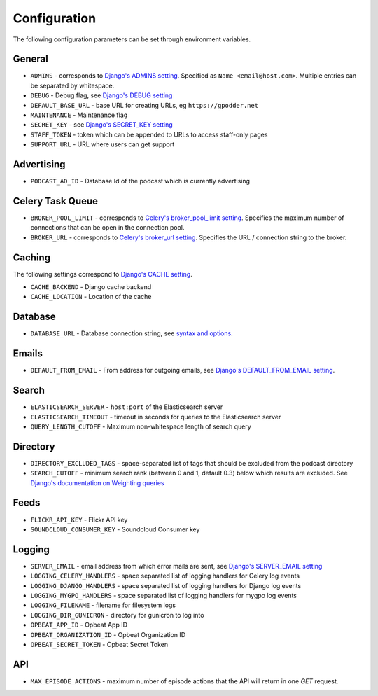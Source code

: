 .. _configuration:

Configuration
=============

The following configuration parameters can be set through environment variables.


General
-------

* ``ADMINS`` - corresponds to `Django's ADMINS setting <https://docs.djangoproject.com/en/dev/ref/settings/#admins>`_. Specified as ``Name <email@host.com>``. Multiple entries can be separated by whitespace.
* ``DEBUG`` - Debug flag, see `Django's DEBUG setting <https://docs.djangoproject.com/en/1.11/ref/settings/#std:setting-DEBUG>`_
* ``DEFAULT_BASE_URL`` - base URL for creating URLs, eg ``https://gpodder.net``
* ``MAINTENANCE`` - Maintenance flag
* ``SECRET_KEY`` - see `Django's SECRET_KEY setting <https://docs.djangoproject.com/en/1.11/ref/settings/#secret-key>`_
* ``STAFF_TOKEN`` - token which can be appended to URLs to access staff-only pages
* ``SUPPORT_URL`` - URL where users can get support


Advertising
-----------

* ``PODCAST_AD_ID`` - Database Id of the podcast which is currently advertising


Celery Task Queue
-----------------

* ``BROKER_POOL_LIMIT`` - corresponds to `Celery's broker_pool_limit setting <http://docs.celeryproject.org/en/latest/userguide/configuration.html#broker-pool-limit>`_. Specifies the maximum number of connections that can be open in the connection pool.
* ``BROKER_URL`` - corresponds to `Celery's broker_url setting <http://docs.celeryproject.org/en/latest/userguide/configuration.html#std:setting-broker_url>`_. Specifies the URL / connection string to the broker.


Caching
-------

The following settings correspond to `Django's CACHE setting
<https://docs.djangoproject.com/en/1.11/ref/settings/#std:setting-CACHES>`_.

* ``CACHE_BACKEND`` - Django cache backend
* ``CACHE_LOCATION`` - Location of the cache


Database
--------

* ``DATABASE_URL`` - Database connection string, see `syntax and options <https://github.com/kennethreitz/dj-database-url>`_.


Emails
------

* ``DEFAULT_FROM_EMAIL`` - From address for outgoing emails, see `Django's DEFAULT_FROM_EMAIL setting <https://docs.djangoproject.com/en/1.11/ref/settings/#default-from-email>`_.


Search
------

* ``ELASTICSEARCH_SERVER`` - ``host:port`` of the Elasticsearch server
* ``ELASTICSEARCH_TIMEOUT`` - timeout in seconds for queries to the Elasticsearch server
* ``QUERY_LENGTH_CUTOFF`` - Maximum non-whitespace length of search query


Directory
---------

* ``DIRECTORY_EXCLUDED_TAGS`` - space-separated list of tags that should be excluded from the podcast directory
* ``SEARCH_CUTOFF`` - minimum search rank (between 0 and 1, default 0.3) below which results are excluded. See `Django's documentation on Weighting queries <https://docs.djangoproject.com/en/1.11/ref/contrib/postgres/search/#weighting-queries>`_


Feeds
-----

* ``FLICKR_API_KEY`` - Flickr API key
* ``SOUNDCLOUD_CONSUMER_KEY`` - Soundcloud Consumer key


Logging
-------

* ``SERVER_EMAIL`` - email address from which error mails are sent, see `Django's SERVER_EMAIL setting <https://docs.djangoproject.com/en/1.11/ref/settings/#server-email>`_
* ``LOGGING_CELERY_HANDLERS`` - space separated list of logging handlers for Celery log events
* ``LOGGING_DJANGO_HANDLERS`` - space separated list of logging handlers for Django log events
* ``LOGGING_MYGPO_HANDLERS`` - space separated list of logging handlers for mygpo log events
* ``LOGGING_FILENAME`` - filename for filesystem logs
* ``LOGGING_DIR_GUNICRON`` - directory for gunicron to log into
* ``OPBEAT_APP_ID`` - Opbeat App ID
* ``OPBEAT_ORGANIZATION_ID`` - Opbeat Organization ID
* ``OPBEAT_SECRET_TOKEN`` - Opbeat Secret Token


API
---
* ``MAX_EPISODE_ACTIONS`` - maximum number of episode actions that the API will return in one `GET` request.
